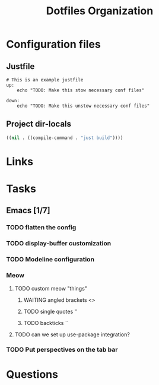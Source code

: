 #+TITLE: Dotfiles Organization

* Configuration files

** Justfile
#+begin_src just :tangle justfile
  # This is an example justfile
  up:
      echo "TODO: Make this stow necessary conf files"

  down:
      echo "TODO: Make this unstow necessary conf files"
#+end_src

** Project dir-locals

#+begin_src emacs-lisp :tangle .dir-locals.el
 ((nil . ((compile-command . "just build"))))
#+end_src

* Links
* Tasks
** Emacs [1/7]
*** TODO flatten the config
*** TODO display-buffer customization
*** TODO Modeline configuration
*** Meow
**** TODO custom meow "things"
***** WAITING angled brackets <>
***** TODO single quotes ''
***** TODO backticks ``
**** TODO can we set up use-package integration?
*** TODO Put perspectives on the tab bar
* Questions
